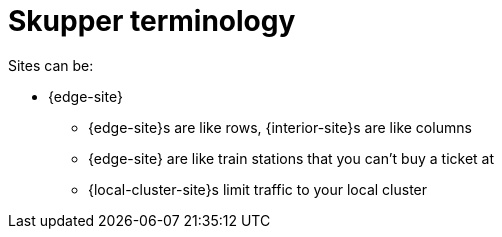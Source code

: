 = Skupper terminology

Sites can be:

* {edge-site}

• {edge-site}s are like rows, {interior-site}s are like columns
• {edge-site} are like train stations that you can't buy a ticket at
• {local-cluster-site}s limit traffic to your local cluster

